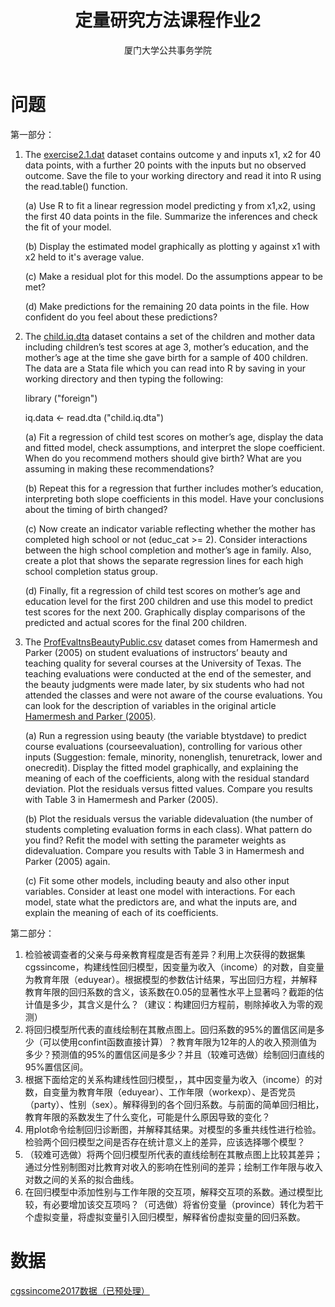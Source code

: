 #+TITLE: 定量研究方法课程作业2
#+AUTHOR: 厦门大学公共事务学院
#+EMAIL: 
#+OPTIONS: H:2 toc:nil num:t tex:t ^:nil
* 问题
第一部分：
1. The [[./exercise2.1.dat][exercise2.1.dat]] dataset contains outcome y and inputs x1, x2 for 40 data points, with a further 20 points with the inputs but no observed outcome. Save the file to your working directory and read it into R using the read.table() function.
   
   (a) Use R to fit a linear regression model predicting y from x1,x2, using the first 40 data points in the file. Summarize the inferences and check the fit of your model.

   (b) Display the estimated model graphically as plotting y against x1 with x2 held to it's average value.
   
   (c) Make a residual plot for this model. Do the assumptions appear to be met?
   
   (d) Make predictions for the remaining 20 data points in the file. How confident do you feel about these predictions?

1. The [[./child.iq.dta][child.iq.dta]] dataset contains a set of the children and mother data including children’s test scores at age 3, mother’s education, and the mother’s age at the time she gave birth for a sample of 400 children. The data are a Stata file which you can read into R by saving in your working directory and then typing the following:
  
     library ("foreign")  
     
     iq.data <- read.dta ("child.iq.dta")
  
   (a) Fit a regression of child test scores on mother’s age, display the data and fitted model, check assumptions, and interpret the slope coefficient. When do you recommend mothers should give birth? What are you assuming in making these recommendations?
  
   (b) Repeat this for a regression that further includes mother’s education, interpreting both slope coefficients in this model. Have your conclusions about the timing of birth changed?

   (c) Now create an indicator variable reflecting whether the mother has completed high school or not (educ_cat >= 2). Consider interactions between the high school completion and mother’s age in family. Also, create a plot that shows the separate regression lines for each high school completion status group.

   (d) Finally, fit a regression of child test scores on mother’s age and education level for the first 200 children and use this model to predict test scores for the next 200. Graphically display comparisons of the predicted and actual scores for the final 200 children.

1. The [[./ProfEvaltnsBeautyPublic.csv][ProfEvaltnsBeautyPublic.csv]] dataset comes from Hamermesh and Parker (2005) on student evaluations of instructors’ beauty and teaching quality for several courses at the University of Texas. The teaching evaluations were conducted at the end of the semester, and the beauty judgments were made later, by six students who had not attended the classes and were not aware of the course evaluations. You can look for the description of variables in the original article [[./CourseRatings.pdf][Hamermesh and Parker (2005)]].

   (a) Run a regression using beauty (the variable btystdave) to predict course evaluations (courseevaluation), controlling for various other inputs (Suggestion: female, minority, nonenglish, tenuretrack, lower and onecredit). Display the fitted model graphically, and explaining the meaning of each of the coefficients, along with the residual standard deviation. Plot the residuals versus fitted values. Compare you results with Table 3 in Hamermesh and Parker (2005).

   (b) Plot the residuals versus the variable didevaluation (the number of students completing evaluation forms in each class). What pattern do you find? Refit the model with setting the parameter weights as didevaluation. Compare you results with Table 3 in Hamermesh and Parker (2005) again.  

   (c) Fit some other models, including beauty and also other input variables. Consider at least one model with interactions. For each model, state what the predictors are, and what the inputs are, and explain the meaning of each of its coefficients.


第二部分：
1. 检验被调查者的父亲与母亲教育程度是否有差异？利用上次获得的数据集cgssincome，构建线性回归模型，因变量为收入（income）的对数，自变量为教育年限（eduyear）。根据模型的参数估计结果，写出回归方程，并解释教育年限的回归系数的含义，该系数在0.05的显著性水平上显著吗？截距的估计值是多少，其含义是什么？（建议：构建回归方程前，剔除掉收入为零的观测）
2. 将回归模型所代表的直线绘制在其散点图上。回归系数的95%的置信区间是多少（可以使用confint函数直接计算）？教育年限为12年的人的收入预测值为多少？预测值的95%的置信区间是多少？并且（较难可选做）绘制回归直线的95%置信区间。
3. 根据下面给定的关系构建线性回归模型，，其中因变量为收入（income）的对数，自变量为教育年限（eduyear）、工作年限（workexp）、是否党员（party）、性别（sex）。解释得到的各个回归系数。与前面的简单回归相比，教育年限的系数发生了什么变化，可能是什么原因导致的变化？
4. 用plot命令绘制回归诊断图，并解释其结果。对模型的多重共线性进行检验。检验两个回归模型之间是否存在统计意义上的差异，应该选择哪个模型？
5. （较难可选做）将两个回归模型所代表的直线绘制在其散点图上比较其差异；通过分性别制图对比教育对收入的影响在性别间的差异；绘制工作年限与收入对数之间的关系的拟合曲线。
6. 在回归模型中添加性别与工作年限的交互项，解释交互项的系数。通过模型比较，有必要增加该交互项吗？（可选做）将省份变量（province）转化为若干个虚拟变量，将虚拟变量引入回归模型，解释省份虚拟变量的回归系数。

* 数据
[[./cgssincome2017proc.RData][cgssincome2017数据（已预处理）]]
* R代码 :noexport:
+ [[./homework2-part1.R][第一部分代码]]
+ [[./homework-regress2017.R][第二部分回归分析代码]]
